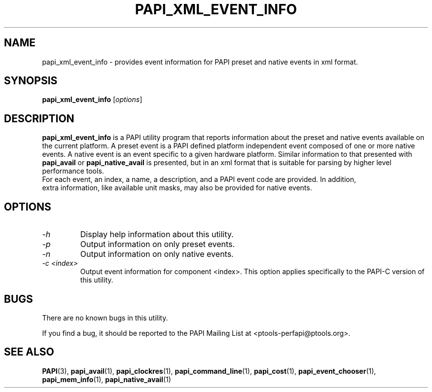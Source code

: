 .\" $Id$
.TH PAPI_XML_EVENT_INFO 1 "April, 2008"
.SH NAME
papi_xml_event_info \- provides event information for PAPI preset and native events in xml format.

.SH SYNOPSIS

\fBpapi_xml_event_info\fP [\fIoptions\fP]


.SH DESCRIPTION
\fBpapi_xml_event_info\fP is a PAPI utility program that reports information about the preset and 
native events available on the current platform. A preset event is a PAPI defined platform independent 
event composed of one or more native events. A native event is an event specific to a given hardware 
platform. Similar information to that presented with \fBpapi_avail\fP or \fBpapi_native_avail\fP is 
presented, but in an xml format that is suitable for parsing by higher level performance tools.
 For each event, an index, a name, a description, and a PAPI event code are provided. In addition,
 extra information, like available unit masks, may also be provided for native events.


.SH OPTIONS

.TP
\fI-h\fP
Display help information about this utility.

.TP
\fI-p\fP
Output information on only preset events.

.TP
\fI-n\fP
Output information on only native events.

.TP
\fI-c <index>\fP
Output event information for component <index>. This option applies specifically to the 
PAPI-C version of this utility.


.SH BUGS 
There are no known bugs in this utility. 
.LP
If you find a bug, it should be reported to the PAPI Mailing List at <ptools-perfapi@ptools.org>. 

.SH SEE ALSO
.BR PAPI "(3), " papi_avail "(1), " papi_clockres "(1), " papi_command_line "(1), " papi_cost "(1), "
.BR papi_event_chooser "(1), " papi_mem_info "(1), " papi_native_avail "(1)"
